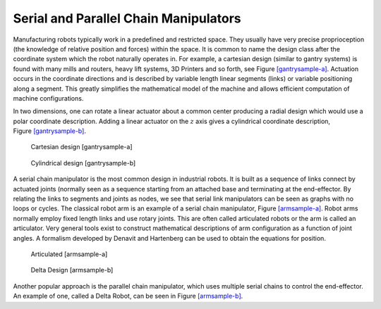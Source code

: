 Serial and Parallel Chain Manipulators
--------------------------------------

Manufacturing robots typically work in a predefined and restricted
space. They usually have very precise proprioception (the knowledge of
relative position and forces) within the space. It is common to name the
design class after the coordinate system which the robot naturally
operates in. For example, a cartesian design (similar to gantry systems)
is found with many mills and routers, heavy lift systems, 3D Printers
and so forth, see Figure \ `[gantrysample-a] <#gantrysample-a>`__.
Actuation occurs in the coordinate directions and is described by
variable length linear segments (links) or variable positioning along a
segment. This greatly simplifies the mathematical model of the machine
and allows efficient computation of machine configurations.

In two dimensions, one can rotate a linear actuator about a common
center producing a radial design which would use a polar coordinate
description. Adding a linear actuator on the :math:`z` axis gives a
cylindrical coordinate description,
Figure \ `[gantrysample-b] <#gantrysample-b>`__.

.. raw:: latex

   \centering

.. figure:: robots/cartesian
   :alt: Cartesian design [gantrysample-a]

   Cartesian design [gantrysample-a]

.. raw:: latex

   \centering

.. figure:: robots/cylindrical
   :alt: Cylindrical design [gantrysample-b]

   Cylindrical design [gantrysample-b]

A serial chain manipulator is the most common design in industrial
robots. It is built as a sequence of links connect by actuated joints
(normally seen as a sequence starting from an attached base and
terminating at the end-effector. By relating the links to segments and
joints as nodes, we see that serial link manipulators can be seen as
graphs with no loops or cycles. The classical robot arm is an example of
a serial chain manipulator, Figure \ `[armsample-a] <#armsample-a>`__.
Robot arms normally employ fixed length links and use rotary joints.
This are often called articulated robots or the arm is called an
articulator. Very general tools exist to construct mathematical
descriptions of arm configuration as a function of joint angles. A
formalism developed by Denavit and Hartenberg can be used to obtain the
equations for position.

.. raw:: latex

   \centering

.. figure:: robots/RobotArm
   :alt: Articulated [armsample-a]

   Articulated [armsample-a]

.. raw:: latex

   \centering

.. figure:: robots/deltadesign
   :alt: Delta Design [armsample-b]

   Delta Design [armsample-b]

Another popular approach is the parallel chain manipulator, which uses
multiple serial chains to control the end-effector. An example of one,
called a Delta Robot, can be seen in
Figure \ `[armsample-b] <#armsample-b>`__.
